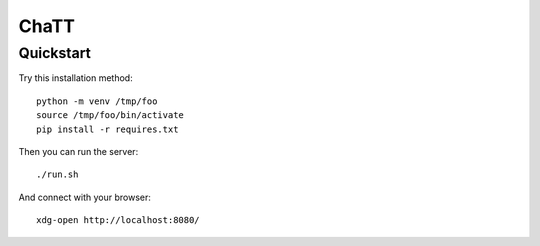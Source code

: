 #####
ChaTT
#####


Quickstart
##########

Try this installation method::

   python -m venv /tmp/foo
   source /tmp/foo/bin/activate
   pip install -r requires.txt


Then you can run the server::

   ./run.sh


And connect with your browser::

   xdg-open http://localhost:8080/
